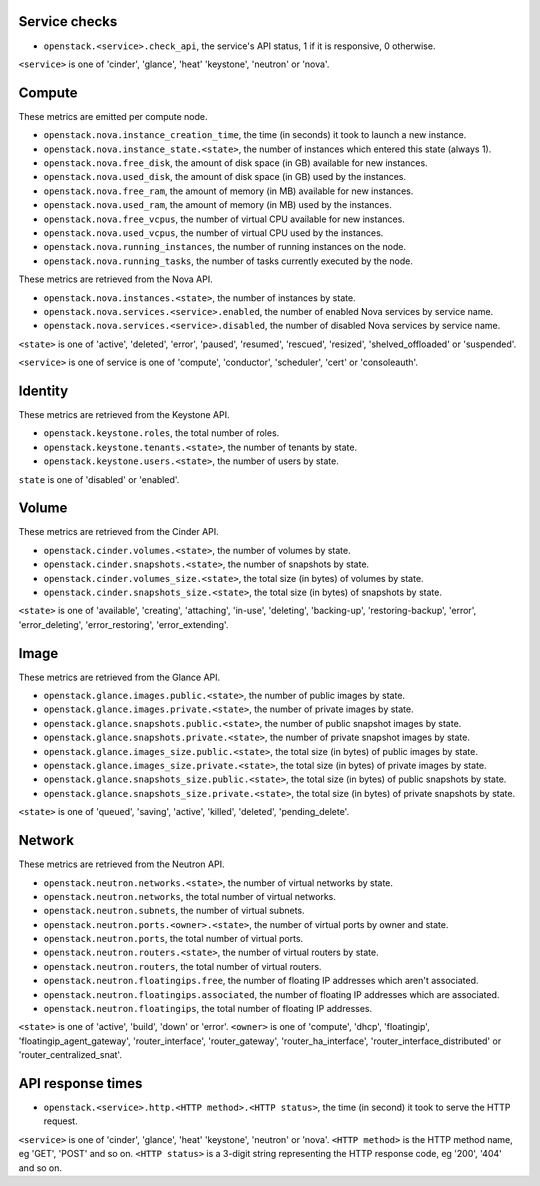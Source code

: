 .. _openstack_metrics:

Service checks
^^^^^^^^^^^^^^

* ``openstack.<service>.check_api``, the service's API status, 1 if it is responsive, 0 otherwise.

``<service>`` is one of 'cinder', 'glance', 'heat' 'keystone', 'neutron' or 'nova'.

Compute
^^^^^^^

These metrics are emitted per compute node.

* ``openstack.nova.instance_creation_time``, the time (in seconds) it took to launch a new instance.
* ``openstack.nova.instance_state.<state>``, the number of instances which entered this state (always 1).
* ``openstack.nova.free_disk``, the amount of disk space (in GB) available for new instances.
* ``openstack.nova.used_disk``, the amount of disk space (in GB) used by the instances.
* ``openstack.nova.free_ram``, the amount of memory (in MB) available for new instances.
* ``openstack.nova.used_ram``, the amount of memory (in MB) used by the instances.
* ``openstack.nova.free_vcpus``, the number of virtual CPU available for new instances.
* ``openstack.nova.used_vcpus``, the number of virtual CPU used by the instances.
* ``openstack.nova.running_instances``, the number of running instances on the node.
* ``openstack.nova.running_tasks``, the number of tasks currently executed by the node.

These metrics are retrieved from the Nova API.

* ``openstack.nova.instances.<state>``, the number of instances by state.
* ``openstack.nova.services.<service>.enabled``, the number of enabled Nova
  services by service name.
* ``openstack.nova.services.<service>.disabled``, the number of disabled Nova
  services by service name.

``<state>`` is one of 'active', 'deleted', 'error', 'paused', 'resumed', 'rescued', 'resized', 'shelved_offloaded' or 'suspended'.

``<service>`` is one of service is one of 'compute', 'conductor', 'scheduler', 'cert' or 'consoleauth'.

Identity
^^^^^^^^

These metrics are retrieved from the Keystone API.

* ``openstack.keystone.roles``, the total number of roles.
* ``openstack.keystone.tenants.<state>``, the number of tenants by state.
* ``openstack.keystone.users.<state>``, the number of users by state.

``state`` is one of 'disabled' or 'enabled'.

Volume
^^^^^^

These metrics are retrieved from the Cinder API.

* ``openstack.cinder.volumes.<state>``, the number of volumes by state.
* ``openstack.cinder.snapshots.<state>``, the number of snapshots by state.
* ``openstack.cinder.volumes_size.<state>``, the total size (in bytes) of volumes by state.
* ``openstack.cinder.snapshots_size.<state>``, the total size (in bytes) of snapshots by state.

``<state>`` is one of 'available', 'creating', 'attaching', 'in-use', 'deleting', 'backing-up', 'restoring-backup', 'error', 'error_deleting', 'error_restoring', 'error_extending'.

Image
^^^^^

These metrics are retrieved from the Glance API.

* ``openstack.glance.images.public.<state>``, the number of public images by state.
* ``openstack.glance.images.private.<state>``, the number of private images by state.
* ``openstack.glance.snapshots.public.<state>``, the number of public snapshot images by state.
* ``openstack.glance.snapshots.private.<state>``, the number of private snapshot images by state.
* ``openstack.glance.images_size.public.<state>``, the total size (in bytes) of public images by state.
* ``openstack.glance.images_size.private.<state>``, the total size (in bytes) of private images by state.
* ``openstack.glance.snapshots_size.public.<state>``, the total size (in bytes) of public snapshots by state.
* ``openstack.glance.snapshots_size.private.<state>``, the total size (in bytes) of private snapshots by state.

``<state>`` is one of 'queued', 'saving', 'active', 'killed', 'deleted', 'pending_delete'.

Network
^^^^^^^

These metrics are retrieved from the Neutron API.

* ``openstack.neutron.networks.<state>``, the number of virtual networks by state.
* ``openstack.neutron.networks``, the total number of virtual networks.
* ``openstack.neutron.subnets``, the number of virtual subnets.
* ``openstack.neutron.ports.<owner>.<state>``, the number of virtual ports by owner and state.
* ``openstack.neutron.ports``, the total number of virtual ports.
* ``openstack.neutron.routers.<state>``, the number of virtual routers by state.
* ``openstack.neutron.routers``, the total number of virtual routers.
* ``openstack.neutron.floatingips.free``, the number of floating IP addresses which aren't associated.
* ``openstack.neutron.floatingips.associated``, the number of floating IP addresses which are associated.
* ``openstack.neutron.floatingips``, the total number of floating IP addresses.

``<state>`` is one of 'active', 'build', 'down' or 'error'.
``<owner>`` is one of 'compute', 'dhcp', 'floatingip', 'floatingip_agent_gateway', 'router_interface', 'router_gateway', 'router_ha_interface', 'router_interface_distributed' or 'router_centralized_snat'.

API response times
^^^^^^^^^^^^^^^^^^

* ``openstack.<service>.http.<HTTP method>.<HTTP status>``, the time (in second) it took to serve the HTTP request.

``<service>`` is one of 'cinder', 'glance', 'heat' 'keystone', 'neutron' or 'nova'.
``<HTTP method>`` is the HTTP method name, eg 'GET', 'POST' and so on.
``<HTTP status>`` is a 3-digit string representing the HTTP response code, eg '200', '404' and so on.
